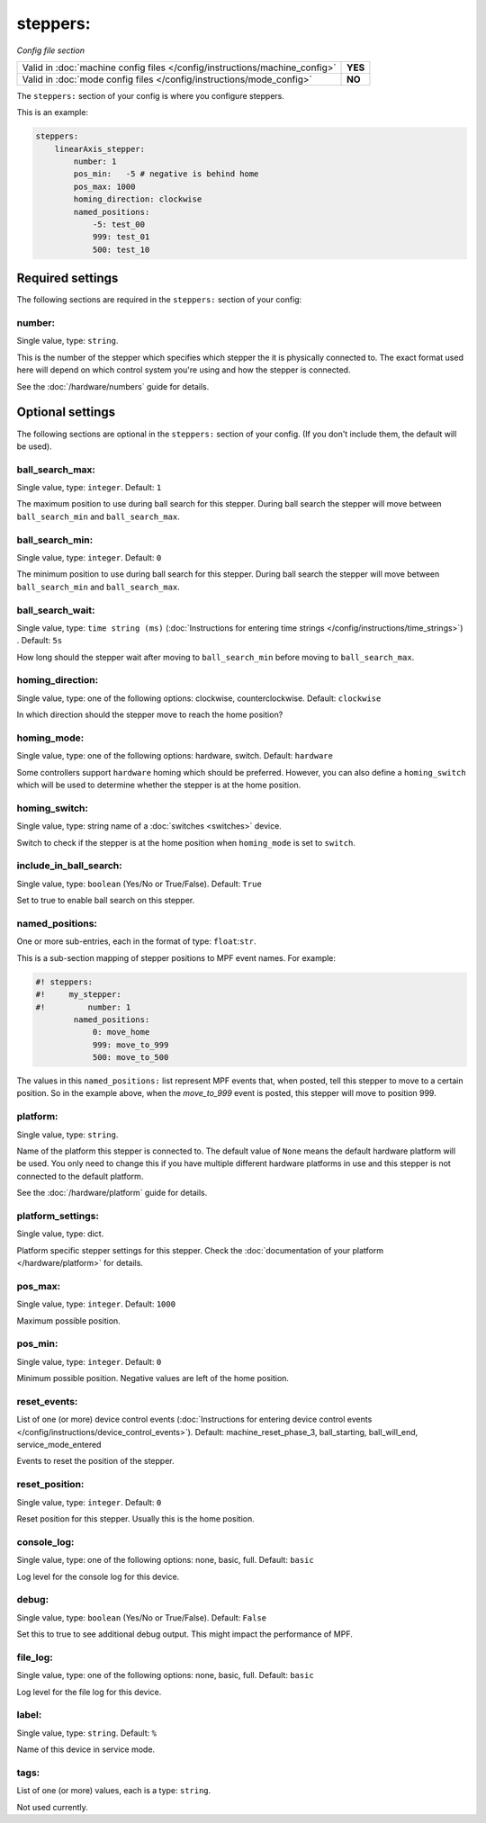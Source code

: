 steppers:
=========

*Config file section*

+----------------------------------------------------------------------------+---------+
| Valid in :doc:`machine config files </config/instructions/machine_config>` | **YES** |
+----------------------------------------------------------------------------+---------+
| Valid in :doc:`mode config files </config/instructions/mode_config>`       | **NO**  |
+----------------------------------------------------------------------------+---------+

.. overview

The ``steppers:`` section of your config is where you configure steppers.

This is an example:

.. code-block:: mpf-config

   steppers:
       linearAxis_stepper:
           number: 1
           pos_min:   -5 # negative is behind home
           pos_max: 1000
           homing_direction: clockwise
           named_positions:
               -5: test_00
               999: test_01
               500: test_10



Required settings
-----------------

The following sections are required in the ``steppers:`` section of your config:

number:
~~~~~~~
Single value, type: ``string``.

This is the number of the stepper which specifies which stepper the
it is physically connected to. The exact format used here will
depend on which control system you're using and how the stepper is connected.

See the :doc:`/hardware/numbers` guide for details.


Optional settings
-----------------

The following sections are optional in the ``steppers:`` section of your config. (If you don't include them, the default will be used).

ball_search_max:
~~~~~~~~~~~~~~~~
Single value, type: ``integer``. Default: ``1``

The maximum position to use during ball search for this stepper.
During ball search the stepper will move between ``ball_search_min`` and ``ball_search_max``.

ball_search_min:
~~~~~~~~~~~~~~~~
Single value, type: ``integer``. Default: ``0``

The minimum position to use during ball search for this stepper.
During ball search the stepper will move between ``ball_search_min`` and ``ball_search_max``.

ball_search_wait:
~~~~~~~~~~~~~~~~~
Single value, type: ``time string (ms)`` (:doc:`Instructions for entering time strings </config/instructions/time_strings>`) . Default: ``5s``

How long should the stepper wait after moving to ``ball_search_min`` before moving to ``ball_search_max``.

homing_direction:
~~~~~~~~~~~~~~~~~
Single value, type: one of the following options: clockwise, counterclockwise. Default: ``clockwise``

In which direction should the stepper move to reach the home position?

homing_mode:
~~~~~~~~~~~~
Single value, type: one of the following options: hardware, switch. Default: ``hardware``

Some controllers support ``hardware`` homing which should be preferred.
However, you can also define a ``homing_switch`` which will be used to determine
whether the stepper is at the home position.

homing_switch:
~~~~~~~~~~~~~~
Single value, type: string name of a :doc:`switches <switches>` device.

Switch to check if the stepper is at the home position when ``homing_mode`` is set to ``switch``.

include_in_ball_search:
~~~~~~~~~~~~~~~~~~~~~~~
Single value, type: ``boolean`` (Yes/No or True/False). Default: ``True``

Set to true to enable ball search on this stepper.

named_positions:
~~~~~~~~~~~~~~~~
One or more sub-entries, each in the format of type: ``float``:``str``.

This is a sub-section mapping of stepper positions to MPF event names. For example:

.. code-block:: mpf-config

   #! steppers:
   #!     my_stepper:
   #!         number: 1
           named_positions:
               0: move_home
               999: move_to_999
               500: move_to_500

The values in this ``named_positions:`` list represent MPF events that, when posted,
tell this stepper to move to a certain position. So in the example above, when the
*move_to_999* event is posted, this stepper will move to position 999.


platform:
~~~~~~~~~
Single value, type: ``string``.

Name of the platform this stepper is connected to. The default value of ``None`` means the
default hardware platform will be used. You only need to change this if you have
multiple different hardware platforms in use and this stepper is not connected
to the default platform.

See the :doc:`/hardware/platform` guide for details.

platform_settings:
~~~~~~~~~~~~~~~~~~
Single value, type: dict.

Platform specific stepper settings for this stepper.
Check the :doc:`documentation of your platform </hardware/platform>` for details.

pos_max:
~~~~~~~~
Single value, type: ``integer``. Default: ``1000``

Maximum possible position.

pos_min:
~~~~~~~~
Single value, type: ``integer``. Default: ``0``

Minimum possible position.
Negative values are left of the home position.

reset_events:
~~~~~~~~~~~~~
List of one (or more) device control events (:doc:`Instructions for entering device control events </config/instructions/device_control_events>`). Default: machine_reset_phase_3, ball_starting, ball_will_end, service_mode_entered

Events to reset the position of the stepper.

reset_position:
~~~~~~~~~~~~~~~
Single value, type: ``integer``. Default: ``0``

Reset position for this stepper.
Usually this is the home position.

console_log:
~~~~~~~~~~~~
Single value, type: one of the following options: none, basic, full. Default: ``basic``

Log level for the console log for this device.

debug:
~~~~~~
Single value, type: ``boolean`` (Yes/No or True/False). Default: ``False``

Set this to true to see additional debug output. This might impact the performance of MPF.

file_log:
~~~~~~~~~
Single value, type: one of the following options: none, basic, full. Default: ``basic``

Log level for the file log for this device.

label:
~~~~~~
Single value, type: ``string``. Default: ``%``

Name of this device in service mode.

tags:
~~~~~
List of one (or more) values, each is a type: ``string``.

Not used currently.


